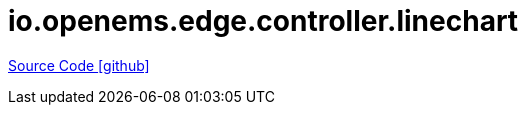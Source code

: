 = io.openems.edge.controller.linechart

https://github.com/OpenEMS/openems/tree/develop/io.openems.edge.controller.linechart[Source Code icon:github[]]